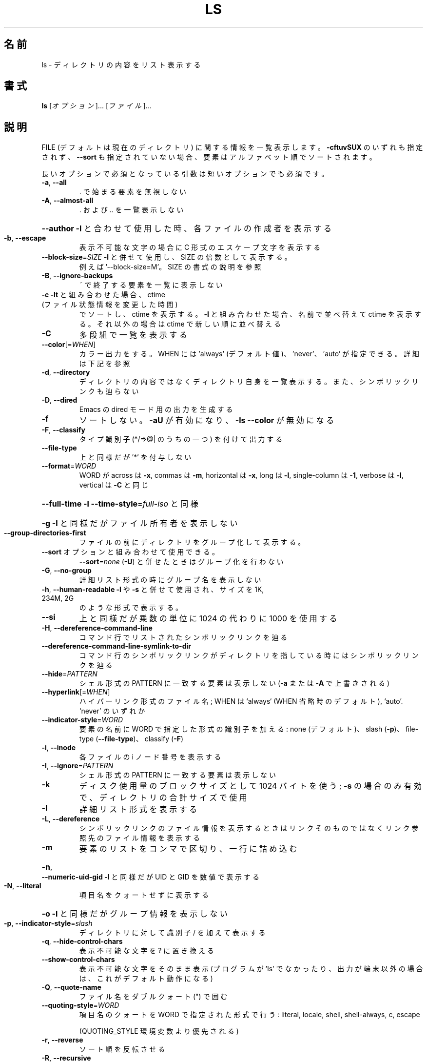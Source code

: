 .\" DO NOT MODIFY THIS FILE!  It was generated by help2man 1.47.13.
.TH LS "1" "2021年5月" "GNU coreutils" "ユーザーコマンド"
.SH 名前
ls \- ディレクトリの内容をリスト表示する
.SH 書式
.B ls
[\fI\,オプション\/\fR]... [\fI\,ファイル\/\fR]...
.SH 説明
.\" Add any additional description here
.PP
FILE (デフォルトは現在のディレクトリ) に関する情報を一覧表示します。
\fB\-cftuvSUX\fR のいずれも指定されず、 \fB\-\-sort\fR も指定されていない場合、
要素はアルファベット順でソートされます。
.PP
長いオプションで必須となっている引数は短いオプションでも必須です。
.TP
\fB\-a\fR, \fB\-\-all\fR
\&. で始まる要素を無視しない
.TP
\fB\-A\fR, \fB\-\-almost\-all\fR
\&. および .. を一覧表示しない
.HP
\fB\-\-author\fR               \fB\-l\fR と合わせて使用した時、各ファイルの作成者を表示する
.TP
\fB\-b\fR, \fB\-\-escape\fR
表示不可能な文字の場合に C 形式のエスケープ文字を表示する
.TP
\fB\-\-block\-size\fR=\fI\,SIZE\/\fR      \fB\-l\fR と併せて使用し、 SIZE の倍数として表示する。
例えば '\-\-block\-size=M'。SIZE の書式の説明を参照
.TP
\fB\-B\fR, \fB\-\-ignore\-backups\fR
~ で終了する要素を一覧に表示しない
.TP
\fB\-c\fR                         \fB\-lt\fR と組み合わせた場合、 ctime (ファイル状態情報を変更した時間)
でソートし、 ctime を表示する。
\fB\-l\fR と組み合わせた場合、名前で並べ替えて ctime を表示する。
それ以外の場合は ctime で新しい順に並べ替える
.TP
\fB\-C\fR
多段組で一覧を表示する
.TP
\fB\-\-color\fR[=\fI\,WHEN\/\fR]
カラー出力をする。 WHEN には 'always' (デフォルト値)、
\&'never'、 'auto' が指定できる。詳細は下記を参照
.TP
\fB\-d\fR, \fB\-\-directory\fR
ディレクトリの内容ではなくディレクトリ自身を一覧表示する。
また、シンボリックリンクも辿らない
.TP
\fB\-D\fR, \fB\-\-dired\fR
Emacs の dired モード用の出力を生成する
.TP
\fB\-f\fR
ソートしない。 \fB\-aU\fR が有効になり、 \fB\-ls\fR \fB\-\-color\fR が無効になる
.TP
\fB\-F\fR, \fB\-\-classify\fR
タイプ識別子 (*/=>@| のうちの一つ) を付けて出力する
.TP
\fB\-\-file\-type\fR
上と同様だが '*' を付与しない
.TP
\fB\-\-format\fR=\fI\,WORD\/\fR
WORD が across は \fB\-x\fR, commas は \fB\-m\fR, horizontal は \fB\-x\fR, long は \fB\-l\fR,
single\-column は \fB\-1\fR, verbose は \fB\-l\fR, vertical は \fB\-C\fR と同じ
.HP
\fB\-\-full\-time\fR            \fB\-l\fR \fB\-\-time\-style\fR=\fI\,full\-iso\/\fR と同様
.HP
\fB\-g\fR                         \fB\-l\fR と同様だがファイル所有者を表示しない
.TP
\fB\-\-group\-directories\-first\fR
ファイルの前にディレクトリをグループ化して表示する。
.TP
\fB\-\-sort\fR オプションと組み合わせて使用できる。
\fB\-\-sort\fR=\fI\,none\/\fR (\fB\-U\fR) と併せたときはグループ化を行わない
.TP
\fB\-G\fR, \fB\-\-no\-group\fR
詳細リスト形式の時にグループ名を表示しない
.TP
\fB\-h\fR, \fB\-\-human\-readable\fR       \fB\-l\fR や \fB\-s\fR と併せて使用され、サイズを 1K, 234M, 2G
のような形式で表示する。
.TP
\fB\-\-si\fR
上と同様だが乗数の単位に 1024 の代わりに 1000 を使用する
.TP
\fB\-H\fR, \fB\-\-dereference\-command\-line\fR
コマンド行でリストされたシンボリックリンクを辿る
.TP
\fB\-\-dereference\-command\-line\-symlink\-to\-dir\fR
コマンド行のシンボリックリンクがディレクトリを指している
時にはシンボリックリンクを辿る
.TP
\fB\-\-hide\fR=\fI\,PATTERN\/\fR
シェル形式の PATTERN に一致する要素は表示しない
(\fB\-a\fR または \fB\-A\fR で上書きされる)
.TP
\fB\-\-hyperlink\fR[=\fI\,WHEN\/\fR]
ハイパーリンク形式のファイル名; WHEN は
`always` (WHEN 省略時のデフォルト),
`auto'. `never' のいずれか
.TP
\fB\-\-indicator\-style\fR=\fI\,WORD\/\fR
要素の名前に WORD で指定した形式の識別子を加える:
none (デフォルト)、 slash (\fB\-p\fR)、
file\-type (\fB\-\-file\-type\fR)、 classify (\fB\-F\fR)
.TP
\fB\-i\fR, \fB\-\-inode\fR
各ファイルの i ノード番号を表示する
.TP
\fB\-I\fR, \fB\-\-ignore\fR=\fI\,PATTERN\/\fR
シェル形式の PATTERN に一致する要素は表示しない
.TP
\fB\-k\fR
ディスク使用量のブロックサイズとして 1024 バイトを使う;
\fB\-s\fR の場合のみ有効で、ディレクトリの合計サイズで使用
.TP
\fB\-l\fR
詳細リスト形式を表示する
.TP
\fB\-L\fR, \fB\-\-dereference\fR
シンボリックリンクのファイル情報を表示するときは
リンクそのものではなくリンク参照先のファイル
情報を表示する
.TP
\fB\-m\fR
要素のリストをコンマで区切り、一行に詰め込む
.HP
\fB\-n\fR, \fB\-\-numeric\-uid\-gid\fR      \fB\-l\fR と同様だが UID と GID を数値で表示する
.TP
\fB\-N\fR, \fB\-\-literal\fR
項目名をクォートせずに表示する
.HP
\fB\-o\fR                         \fB\-l\fR と同様だがグループ情報を表示しない
.TP
\fB\-p\fR, \fB\-\-indicator\-style\fR=\fI\,slash\/\fR
ディレクトリに対して識別子 / を加えて表示する
.TP
\fB\-q\fR, \fB\-\-hide\-control\-chars\fR
表示不可能な文字を ? に置き換える
.TP
\fB\-\-show\-control\-chars\fR
表示不可能な文字をそのまま表示 (プログラムが 'ls' で
なかったり、出力が端末以外の場合は、これがデフォルト動作になる)
.TP
\fB\-Q\fR, \fB\-\-quote\-name\fR
ファイル名をダブルクォート (") で囲む
.TP
\fB\-\-quoting\-style\fR=\fI\,WORD\/\fR
項目名のクォートを WORD で指定された形式で行う:
literal, locale, shell, shell\-always, c, escape
.IP
(QUOTING_STYLE 環境変数より優先される)
.TP
\fB\-r\fR, \fB\-\-reverse\fR
ソート順を反転させる
.TP
\fB\-R\fR, \fB\-\-recursive\fR
子ディレクトリを再帰的に一覧表示する
.TP
\fB\-s\fR, \fB\-\-size\fR
ブロック単位で各ファイルサイズを表示する
.TP
\fB\-S\fR
ファイルサイズ順にソートする。大きいものから表示される
.TP
\fB\-\-sort\fR=\fI\,WORD\/\fR
名前順の代わりに次の WORD で指定した順でソートする: none (\fB\-U\fR),
size (\fB\-S\fR), time (\fB\-t\fR), version (\fB\-v\fR), extension (\fB\-X\fR)
.TP
\fB\-\-time\fR=\fI\,WORD\/\fR
デフォルトを更新時刻 (modification time) から変更する;
アクセス時刻 (\fB\-u\fR): atime, access, use;
変更時刻 (\fB\-c\fR): ctime, status;
作成時刻: birth, creation;
.TP
\fB\-l\fR と使用した場合、 WORD により表示する時間が決定される;
\fB\-\-sort\fR=\fI\,time\/\fR と使用した場合、 WORD でソートされる (新しい
.IP
ものから表示される)
.HP
\fB\-\-time\-style\fR=\fI\,TIME_STYLE\/\fR  \fB\-l\fR で使用する時刻/日付形式; 下記の TIME_STYLE 参照
.TP
\fB\-t\fR
時刻で新しい順にソートする; \fB\-\-time\fR 参照
.TP
\fB\-T\fR, \fB\-\-tabsize\fR=\fI\,COLS\/\fR
タブ幅を 8 の代わりに COLS にする
.TP
\fB\-u\fR                         \fB\-lt\fR と使用とした場合、アクセス時間でソート、アクセス時間を表示する。
\fB\-l\fR と使用した場合、名前でソートし、アクセス時間を表示する。
それ以外の場合、アクセス時間でソートする
.TP
\fB\-U\fR
ソートをしない。ディレクトリに含まれている要素順で表示する
.TP
\fB\-v\fR
自然な (バージョン) 数字順でソートする
.TP
\fB\-w\fR, \fB\-\-width\fR=\fI\,COLS\/\fR
出力幅を COLS にする。 0 は制限なしを意味する
.TP
\fB\-x\fR
要素を列優先ではなく行優先で配置する
.TP
\fB\-X\fR
拡張子のアルファベット順にソートする
.TP
\fB\-Z\fR, \fB\-\-context\fR
各ファイルの SELinux セキュリティコンテキストを表示する
.TP
\fB\-1\fR
1 ファイル 1 行で表示する
.TP
\fB\-\-help\fR
使い方を表示して終了する
.TP
\fB\-\-version\fR
バージョン情報を表示して終了する
.PP
SIZE 引数は整数で、追加で単位を指定できます
(例えば 10M は 10*1024*1024 です)。
単位には K, M, G, T, P, E, Z, Y (1024 の累乗) や
KB, MB, ... (1000 の累乗) が使用できます。
二進接頭辞も使用することもできます: KiB=K, MiB=M など。
.PP
TIME_STYLE 引数には full\-iso, long\-iso, iso, locale, +FORMAT の
いずれかを指定できます。 FORMAT は date(1) と同様に解釈されます。
FORMAT が FORMAT1<newline>FORMAT2 の場合、 FORMAT1 は最近でない時間
のファイルに適用され、 FORMAT2 は最近の時間のファイルに適用されます。
TIME_STYLE の接頭辞として `posix\-` をつけた場合、 POSIX ロケールで
ない場合にのみ TIME_STYLE が効果を持ちます。
また、環境変数 TIME_STYLE でデフォルトで使用するスタイルを設定できます。
.PP
デフォルトまたは \fB\-\-color\fR=\fI\,never\/\fR を指定した場合、ファイルの種類を判別するための
カラー表示は無効となります。 \fB\-\-color\fR=\fI\,auto\/\fR を指定した場合、標準出力が端末に接続
されている場合のみカラーコードを出力します。LS_COLORS 環境変数によって動作
を設定できます。LS_COLORS を設定する場合は dircolors を使用してください。
.SS "終了ステータス:"
.TP
0
正常終了、
.TP
1
軽微な問題が発生 (例: 子ディレクトリにアクセスできない)、
.TP
2
重大な問題が発生 (例: コマンド引数が誤っている)。
.PP
GNU coreutils のオンラインヘルプ: <https://www.gnu.org/software/coreutils/>
翻訳に関するバグは <https://translationproject.org/team/ja.html> に連絡してください。
詳細な文書 <https://www.gnu.org/software/coreutils/ls>
(ローカルでは info '(coreutils) ls invocation' で参照可能)。
.SH 作者
作者 Richard M. Stallman および David MacKenzie。
.SH 著作権
Copyright \(co 2020 Free Software Foundation, Inc.
ライセンス GPLv3+: GNU GPL version 3 or later <https://gnu.org/licenses/gpl.html>.
.br
This is free software: you are free to change and redistribute it.
There is NO WARRANTY, to the extent permitted by law.
.SH 関連項目
.B ls
の完全なマニュアルは Texinfo マニュアルとして整備されている。もし、
.B info
および
.B ls
のプログラムが正しくインストールされているならば、コマンド
.IP
.B info ls
.PP
を使用すると完全なマニュアルを読むことができるはずだ。
